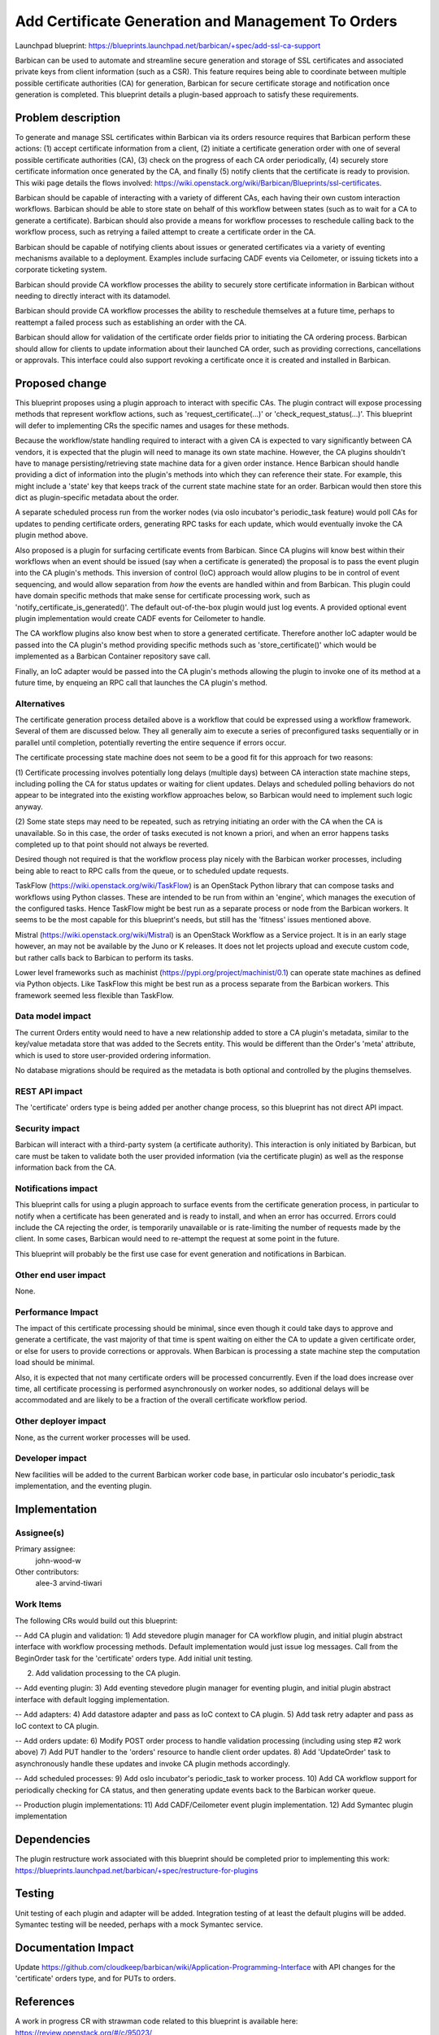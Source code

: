 ..
 This work is licensed under a Creative Commons Attribution 3.0 Unported
 License.

 http://creativecommons.org/licenses/by/3.0/legalcode

===================================================
Add Certificate Generation and Management To Orders
===================================================

Launchpad blueprint:
https://blueprints.launchpad.net/barbican/+spec/add-ssl-ca-support

Barbican can be used to automate and streamline secure generation and storage
of SSL certificates and associated private keys from client information (such
as a CSR). This feature requires being able to coordinate between multiple
possible certificate authorities (CA) for generation, Barbican for secure
certificate storage and notification once generation is completed. This
blueprint details a plugin-based approach to satisfy these requirements.


Problem description
===================

To generate and manage SSL certificates within Barbican via its orders
resource requires that Barbican perform these actions: (1) accept certificate
information from a client, (2) initiate a certificate generation order with
one of several possible certificate authorities (CA), (3) check on the
progress of each CA order periodically, (4) securely store certificate
information once generated by the CA, and finally (5) notify clients that the
certificate is ready to provision. This wiki page details the flows involved:
https://wiki.openstack.org/wiki/Barbican/Blueprints/ssl-certificates.

Barbican should be capable of interacting with a variety of different CAs,
each having their own custom interaction workflows. Barbican should be able to
store state on behalf of this workflow between states (such as to wait for
a CA to generate a certificate). Barbican should also provide a means for
workflow processes to reschedule calling back to the workflow process, such
as retrying a failed attempt to create a certificate order in the CA.

Barbican should be capable of notifying clients about issues or generated
certificates via a variety of eventing mechanisms available to a deployment.
Examples include surfacing CADF events via Ceilometer, or issuing tickets into
a corporate ticketing system.

Barbican should provide CA workflow processes the ability to securely store
certificate information in Barbican without needing to directly interact
with its datamodel.

Barbican should provide CA workflow processes the ability to reschedule
themselves at a future time, perhaps to reattempt a failed process such as
establishing an order with the CA.

Barbican should allow for validation of the certificate order fields prior
to initiating the CA ordering process. Barbican should allow for clients to
update information about their launched CA order, such as providing
corrections, cancellations or approvals. This interface could also support
revoking a certificate once it is created and installed in Barbican.


Proposed change
===============

This blueprint proposes using a plugin approach to interact with specific CAs.
The plugin contract will expose processing methods that represent workflow
actions, such as 'request_certificate(...)' or 'check_request_status(...)'.
This blueprint will defer to implementing CRs the specific names and usages
for these methods.

Because the workflow/state handling required to interact with a given CA is
expected to vary significantly between CA vendors, it is expected that the
plugin will need to manage its own state machine. However, the CA plugins
shouldn't have to manage persisting/retrieving state machine data for a given
order instance. Hence Barbican should handle providing a dict of information
into the plugin's methods into which they can reference their state. For
example, this might include a 'state' key that keeps track of the current state
machine state for an order. Barbican would then store this dict as
plugin-specific metadata about the order.

A separate scheduled process run from the worker nodes (via oslo incubator's
periodic_task feature) would poll CAs for updates to pending certificate
orders, generating RPC tasks for each update, which would eventually invoke the
CA plugin method above.

Also proposed is a plugin for surfacing certificate events from Barbican.
Since CA plugins will know best within their workflows when an event should be
issued (say when a certificate is generated) the proposal is to pass the event
plugin into the CA plugin's methods. This inversion of control (IoC) approach
would allow plugins to be in control of event sequencing, and would allow
separation from *how* the events are handled within and from Barbican. This
plugin could have domain specific methods that make sense for certificate
processing work, such as 'notify_certificate_is_generated()'. The default
out-of-the-box plugin would just log events. A provided optional event plugin
implementation would create CADF events for Ceilometer to handle.

The CA workflow plugins also know best when to store a generated certificate.
Therefore another IoC adapter would be passed into the CA plugin's
method providing specific methods such as 'store_certificate()' which would be
implemented as a Barbican Container repository save call.

Finally, an IoC adapter would be passed into the CA plugin's methods allowing
the plugin to invoke one of its method at a future time, by enqueing an RPC
call that launches the CA plugin's method.


Alternatives
------------

The certificate generation process detailed above is a workflow that could be
expressed using a workflow framework. Several of them are discussed below.
They all generally aim to execute a series of preconfigured tasks sequentially
or in parallel until completion, potentially reverting the entire sequence if
errors occur.

The certificate processing state machine does not seem to be a good fit for
this approach for two reasons:

(1) Certificate processing involves potentially long delays (multiple days)
between CA interaction state machine steps, including polling the CA for
status updates or waiting for client updates. Delays and scheduled polling
behaviors do not appear to be integrated into the existing workflow approaches
below, so Barbican would need to implement such logic anyway.

(2) Some state steps may need to be repeated, such as retrying initiating an
order with the CA when the CA is unavailable. So in this case, the order of
tasks executed is not known a priori, and when an error happens tasks
completed up to that point should not always be reverted.

Desired though not required is that the workflow process play nicely with the
Barbican worker processes, including being able to react to RPC calls from
the queue, or to scheduled update requests.

TaskFlow (https://wiki.openstack.org/wiki/TaskFlow) is an OpenStack Python
library that can compose tasks and workflows using Python classes. These are
intended to be run from within an 'engine', which manages the execution of the
configured tasks. Hence TaskFlow might be best run as a separate process or
node from the Barbican workers. It seems to be the most capable for this
blueprint's needs, but still has the 'fitness' issues mentioned above.

Mistral (https://wiki.openstack.org/wiki/Mistral) is an OpenStack Workflow as
a Service project. It is in an early stage however, an may not be available by
the Juno or K releases. It does not let projects upload and execute custom
code, but rather calls back to Barbican to perform its tasks.

Lower level frameworks such as machinist
(https://pypi.org/project/machinist/0.1) can operate state machines as
defined via Python objects. Like TaskFlow this might be best run as a
process separate from the Barbican workers. This framework seemed less
flexible than TaskFlow.


Data model impact
-----------------

The current Orders entity would need to have a new relationship added to store
a CA plugin's metadata, similar to the key/value metadata store that was added
to the Secrets entity. This would be different than the Order's 'meta'
attribute, which is used to store user-provided ordering information.

No database migrations should be required as the metadata is both optional and
controlled by the plugins themselves.


REST API impact
---------------

The 'certificate' orders type is being added per another change process, so
this blueprint has not direct API impact.


Security impact
---------------

Barbican will interact with a third-party system (a certificate authority).
This interaction is only initiated by Barbican, but care must be taken to
validate both the user provided information (via the certificate plugin) as
well as the response information back from the CA.


Notifications impact
--------------------

This blueprint calls for using a plugin approach to surface events from the
certificate generation process, in particular to notify when a certificate has
been generated and is ready to install, and when an error has occurred. Errors
could include the CA rejecting the order, is temporarily unavailable or is
rate-limiting the number of requests made by the client. In some cases,
Barbican would need to re-attempt the request at some point in the future.

This blueprint will probably be the first use case for event generation and
notifications in Barbican.


Other end user impact
---------------------

None.


Performance Impact
------------------

The impact of this certificate processing should be minimal, since even
though it could take days to approve and generate a certificate, the vast
majority of that time is spent waiting on either the CA to update a given
certificate order, or else for users to provide corrections or approvals.
When Barbican is processing a state machine step the computation load should
be minimal.

Also, it is expected that not many certificate orders will be processed
concurrently. Even if the load does increase over time, all certificate
processing is performed asynchronously on worker nodes, so additional delays
will be accommodated and are likely to be a fraction of the overall
certificate workflow period.


Other deployer impact
---------------------

None, as the current worker processes will be used.


Developer impact
----------------

New facilities will be added to the current Barbican worker code base, in
particular oslo incubator's periodic_task implementation, and the eventing
plugin.


Implementation
==============

Assignee(s)
-----------

Primary assignee:
  john-wood-w

Other contributors:
  alee-3
  arvind-tiwari


Work Items
----------

The following CRs would build out this blueprint:

-- Add CA plugin and validation:
1) Add stevedore plugin manager for CA workflow plugin, and initial plugin
abstract interface with workflow processing methods. Default implementation
would just issue log messages. Call from the BeginOrder task for the
'certificate' orders type. Add initial unit testing.

2) Add validation processing to the CA plugin.

-- Add eventing plugin:
3) Add eventing stevedore plugin manager for eventing plugin, and initial
plugin abstract interface with default logging implementation.

-- Add adapters:
4) Add datastore adapter and pass as IoC context to CA plugin.
5) Add task retry adapter and pass as IoC context to CA plugin.

-- Add orders update:
6) Modify POST order process to handle validation processing (including using
step #2 work above)
7) Add PUT handler to the 'orders' resource to handle client order updates.
8) Add 'UpdateOrder' task to asynchronously handle these updates and invoke CA
plugin methods accordingly.

-- Add scheduled processes:
9) Add oslo incubator's periodic_task to worker process.
10) Add CA workflow support for periodically checking for CA status, and then
generating update events back to the Barbican worker queue.

-- Production plugin implementations:
11) Add CADF/Ceilometer event plugin implementation.
12) Add Symantec plugin implementation


Dependencies
============

The plugin restructure work associated with this blueprint should be completed
prior to implementing this work:
https://blueprints.launchpad.net/barbican/+spec/restructure-for-plugins


Testing
=======

Unit testing of each plugin and adapter will be added. Integration testing
of at least the default plugins will be added. Symantec testing will be
needed, perhaps with a mock Symantec service.


Documentation Impact
====================

Update https://github.com/cloudkeep/barbican/wiki/Application-Programming-Interface
with API changes for the 'certificate' orders type, and for PUTs to orders.


References
==========

A work in progress CR with strawman code related to this blueprint is
available here: https://review.openstack.org/#/c/95023/

An analysis of the Symantec CA workflow is available here:
https://review.openstack.org/#/c/95023/

Plugin design concepts related to this blueprint, including the IoC adapter
usage, are detailed here:
https://wiki.openstack.org/wiki/Barbican/Discussion-Plugin-Design
